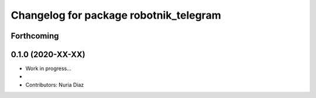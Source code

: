 ^^^^^^^^^^^^^^^^^^^^^^^^^^^^^^^^^^^^^^^^^^
Changelog for package robotnik_telegram
^^^^^^^^^^^^^^^^^^^^^^^^^^^^^^^^^^^^^^^^^^

Forthcoming
-----------

0.1.0 (2020-XX-XX)
------------------
* Work in progress...
*
* Contributors: Nuria Diaz
